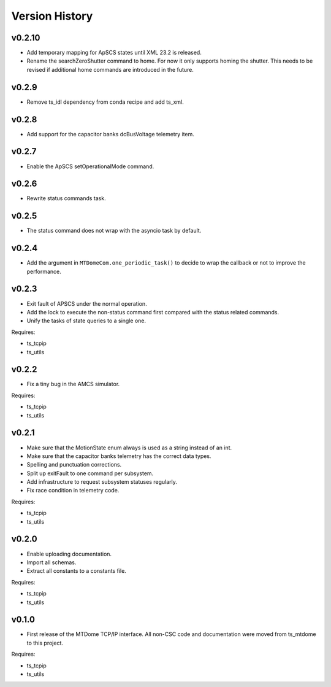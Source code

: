 .. py:currentmodule:: lsst.ts.mtdomecom

.. _lsst.ts.mtdomecom.version_history:

###############
Version History
###############

=======
v0.2.10
=======

* Add temporary mapping for ApSCS states until XML 23.2 is released.
* Rename the searchZeroShutter command to home.
  For now it only supports homing the shutter.
  This needs to be revised if additional home commands are introduced in the future.

======
v0.2.9
======

* Remove ts_idl dependency from conda recipe and add ts_xml.

======
v0.2.8
======

* Add support for the capacitor banks dcBusVoltage telemetry item.

======
v0.2.7
======

* Enable the ApSCS setOperationalMode command.

======
v0.2.6
======

* Rewrite status commands task.

======
v0.2.5
======

* The status command does not wrap with the asyncio task by default.

======
v0.2.4
======

* Add the argument in ``MTDomeCom.one_periodic_task()`` to decide to wrap the callback or not to improve the performance.

======
v0.2.3
======
* Exit fault of APSCS under the normal operation.
* Add the lock to execute the non-status command first compared with the status related commands.
* Unify the tasks of state queries to a single one.

Requires:

* ts_tcpip
* ts_utils

======
v0.2.2
======
* Fix a tiny bug in the AMCS simulator.

Requires:

* ts_tcpip
* ts_utils

======
v0.2.1
======
* Make sure that the MotionState enum always is used as a string instead of an int.
* Make sure that the capacitor banks telemetry has the correct data types.
* Spelling and punctuation corrections.
* Split up exitFault to one command per subsystem.
* Add infrastructure to request subsystem statuses regularly.
* Fix race condition in telemetry code.

Requires:

* ts_tcpip
* ts_utils

======
v0.2.0
======
* Enable uploading documentation.
* Import all schemas.
* Extract all constants to a constants file.

Requires:

* ts_tcpip
* ts_utils

======
v0.1.0
======

* First release of the MTDome TCP/IP interface.
  All non-CSC code and documentation were moved from ts_mtdome to this project.

Requires:

* ts_tcpip
* ts_utils
